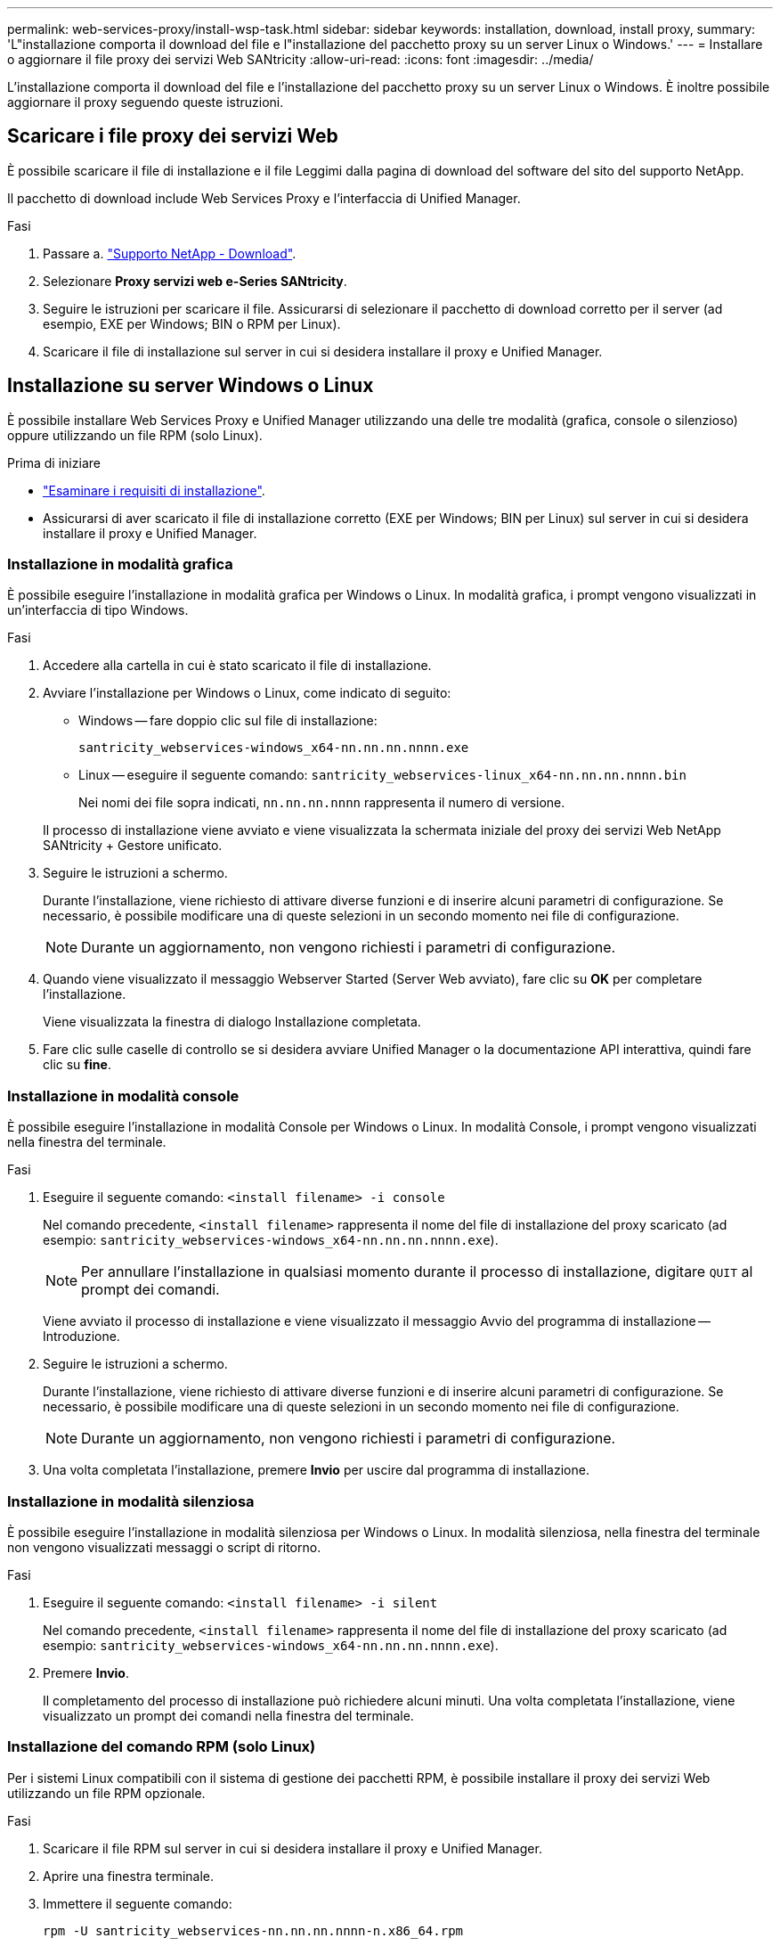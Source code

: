 ---
permalink: web-services-proxy/install-wsp-task.html 
sidebar: sidebar 
keywords: installation, download, install proxy, 
summary: 'L"installazione comporta il download del file e l"installazione del pacchetto proxy su un server Linux o Windows.' 
---
= Installare o aggiornare il file proxy dei servizi Web SANtricity
:allow-uri-read: 
:icons: font
:imagesdir: ../media/


[role="lead"]
L'installazione comporta il download del file e l'installazione del pacchetto proxy su un server Linux o Windows. È inoltre possibile aggiornare il proxy seguendo queste istruzioni.



== Scaricare i file proxy dei servizi Web

È possibile scaricare il file di installazione e il file Leggimi dalla pagina di download del software del sito del supporto NetApp.

Il pacchetto di download include Web Services Proxy e l'interfaccia di Unified Manager.

.Fasi
. Passare a. https://mysupport.netapp.com/site/downloads["Supporto NetApp - Download"^].
. Selezionare *Proxy servizi web e-Series SANtricity*.
. Seguire le istruzioni per scaricare il file. Assicurarsi di selezionare il pacchetto di download corretto per il server (ad esempio, EXE per Windows; BIN o RPM per Linux).
. Scaricare il file di installazione sul server in cui si desidera installare il proxy e Unified Manager.




== Installazione su server Windows o Linux

È possibile installare Web Services Proxy e Unified Manager utilizzando una delle tre modalità (grafica, console o silenzioso) oppure utilizzando un file RPM (solo Linux).

.Prima di iniziare
* link:install-reqs-task.html["Esaminare i requisiti di installazione"].
* Assicurarsi di aver scaricato il file di installazione corretto (EXE per Windows; BIN per Linux) sul server in cui si desidera installare il proxy e Unified Manager.




=== Installazione in modalità grafica

È possibile eseguire l'installazione in modalità grafica per Windows o Linux. In modalità grafica, i prompt vengono visualizzati in un'interfaccia di tipo Windows.

.Fasi
. Accedere alla cartella in cui è stato scaricato il file di installazione.
. Avviare l'installazione per Windows o Linux, come indicato di seguito:
+
** Windows -- fare doppio clic sul file di installazione:
+
`santricity_webservices-windows_x64-nn.nn.nn.nnnn.exe`

** Linux -- eseguire il seguente comando:
`santricity_webservices-linux_x64-nn.nn.nn.nnnn.bin`
+
Nei nomi dei file sopra indicati, `nn.nn.nn.nnnn` rappresenta il numero di versione.



+
Il processo di installazione viene avviato e viene visualizzata la schermata iniziale del proxy dei servizi Web NetApp SANtricity + Gestore unificato.

. Seguire le istruzioni a schermo.
+
Durante l'installazione, viene richiesto di attivare diverse funzioni e di inserire alcuni parametri di configurazione. Se necessario, è possibile modificare una di queste selezioni in un secondo momento nei file di configurazione.

+

NOTE: Durante un aggiornamento, non vengono richiesti i parametri di configurazione.

. Quando viene visualizzato il messaggio Webserver Started (Server Web avviato), fare clic su *OK* per completare l'installazione.
+
Viene visualizzata la finestra di dialogo Installazione completata.

. Fare clic sulle caselle di controllo se si desidera avviare Unified Manager o la documentazione API interattiva, quindi fare clic su *fine*.




=== Installazione in modalità console

È possibile eseguire l'installazione in modalità Console per Windows o Linux. In modalità Console, i prompt vengono visualizzati nella finestra del terminale.

.Fasi
. Eseguire il seguente comando: `<install filename> -i console`
+
Nel comando precedente, `<install filename>` rappresenta il nome del file di installazione del proxy scaricato (ad esempio: `santricity_webservices-windows_x64-nn.nn.nn.nnnn.exe`).

+

NOTE: Per annullare l'installazione in qualsiasi momento durante il processo di installazione, digitare `QUIT` al prompt dei comandi.

+
Viene avviato il processo di installazione e viene visualizzato il messaggio Avvio del programma di installazione -- Introduzione.

. Seguire le istruzioni a schermo.
+
Durante l'installazione, viene richiesto di attivare diverse funzioni e di inserire alcuni parametri di configurazione. Se necessario, è possibile modificare una di queste selezioni in un secondo momento nei file di configurazione.

+

NOTE: Durante un aggiornamento, non vengono richiesti i parametri di configurazione.

. Una volta completata l'installazione, premere *Invio* per uscire dal programma di installazione.




=== Installazione in modalità silenziosa

È possibile eseguire l'installazione in modalità silenziosa per Windows o Linux. In modalità silenziosa, nella finestra del terminale non vengono visualizzati messaggi o script di ritorno.

.Fasi
. Eseguire il seguente comando: `<install filename> -i silent`
+
Nel comando precedente, `<install filename>` rappresenta il nome del file di installazione del proxy scaricato (ad esempio: `santricity_webservices-windows_x64-nn.nn.nn.nnnn.exe`).

. Premere *Invio*.
+
Il completamento del processo di installazione può richiedere alcuni minuti. Una volta completata l'installazione, viene visualizzato un prompt dei comandi nella finestra del terminale.





=== Installazione del comando RPM (solo Linux)

Per i sistemi Linux compatibili con il sistema di gestione dei pacchetti RPM, è possibile installare il proxy dei servizi Web utilizzando un file RPM opzionale.

.Fasi
. Scaricare il file RPM sul server in cui si desidera installare il proxy e Unified Manager.
. Aprire una finestra terminale.
. Immettere il seguente comando:
+
`rpm -U santricity_webservices-nn.nn.nn.nnnn-n.x86_64.rpm`

+

NOTE: Nel comando precedente, `nn.nn.nn.nnnn` rappresenta il numero di versione.

+
Il completamento del processo di installazione può richiedere alcuni minuti. Una volta completata l'installazione, viene visualizzato un prompt dei comandi nella finestra del terminale.


